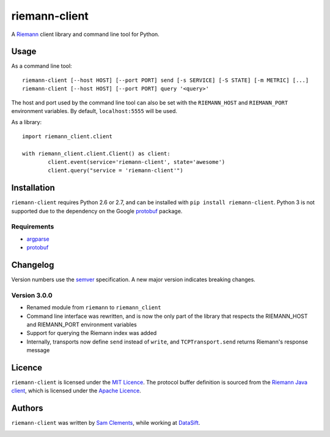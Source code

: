 ==============
riemann-client
==============

.. image:: https://pypip.in/v/riemann-client/badge.png
    :target: https://pypi.python.org/pypi/riemann-client

.. image:: https://travis-ci.org/borntyping/python-riemann-client.png?branch=master
    :target: https://travis-ci.org/borntyping/python-riemann-client

A `Riemann <http://riemann.io/>`_ client library and command line tool for Python.

Usage
-----

As a command line tool::

	riemann-client [--host HOST] [--port PORT] send [-s SERVICE] [-S STATE] [-m METRIC] [...]
	riemann-client [--host HOST] [--port PORT] query '<query>'

The host and port used by the command line tool can also be set with the ``RIEMANN_HOST`` and ``RIEMANN_PORT`` environment variables. By default, ``localhost:5555`` will be used.

As a library::

	import riemann_client.client

	with riemann_client.client.Client() as client:
		client.event(service='riemann-client', state='awesome')
		client.query("service = 'riemann-client'")

Installation
------------

``riemann-client`` requires Python 2.6 or 2.7, and can be installed with ``pip install riemann-client``. Python 3 is not supported due to the dependency on the Google `protobuf <https://pypi.python.org/pypi/protobuf>`_ package.

Requirements
^^^^^^^^^^^^

* `argparse <https://pypi.python.org/pypi/argparse>`_
* `protobuf <https://pypi.python.org/pypi/protobuf>`_

Changelog
---------

Version numbers use the `semver <http://semver.org/>`_ specification. A new major version indicates breaking changes.

Version 3.0.0
^^^^^^^^^^^^^

* Renamed module from ``riemann`` to ``riemann_client``
* Command line interface was rewritten, and is now the only part of the library that respects the RIEMANN_HOST and RIEMANN_PORT environment variables
* Support for querying the Riemann index was added
* Internally, transports now define ``send`` instead of ``write``, and ``TCPTransport.send`` returns Riemann's response message

Licence
-------

``riemann-client`` is licensed under the `MIT Licence <http://opensource.org/licenses/MIT>`_. The protocol buffer definition is sourced from the `Riemann Java client <https://github.com/aphyr/riemann-java-client/blob/0c4a1a255be6f33069d7bb24d0cc7efb71bf4bc8/src/main/proto/riemann/proto.proto>`_, which is licensed under the `Apache Licence <http://www.apache.org/licenses/LICENSE-2.0>`_.

Authors
-------

``riemann-client`` was written by `Sam Clements <https://github.com/borntyping>`_, while working at `DataSift <https://github.com/datasift>`_.

.. image:: https://0.gravatar.com/avatar/8dd5661684a7385fe723b7e7588e91ee?d=https%3A%2F%2Fidenticons.github.com%2Fe83ef7586374403a328e175927b98cac.png&r=x&s=40
.. image:: https://1.gravatar.com/avatar/a3a6d949b43b6b880ffb3e277a65f49d?d=https%3A%2F%2Fidenticons.github.com%2F065affbc170e2511eeacb3bd0e975ec1.png&r=x&s=40


